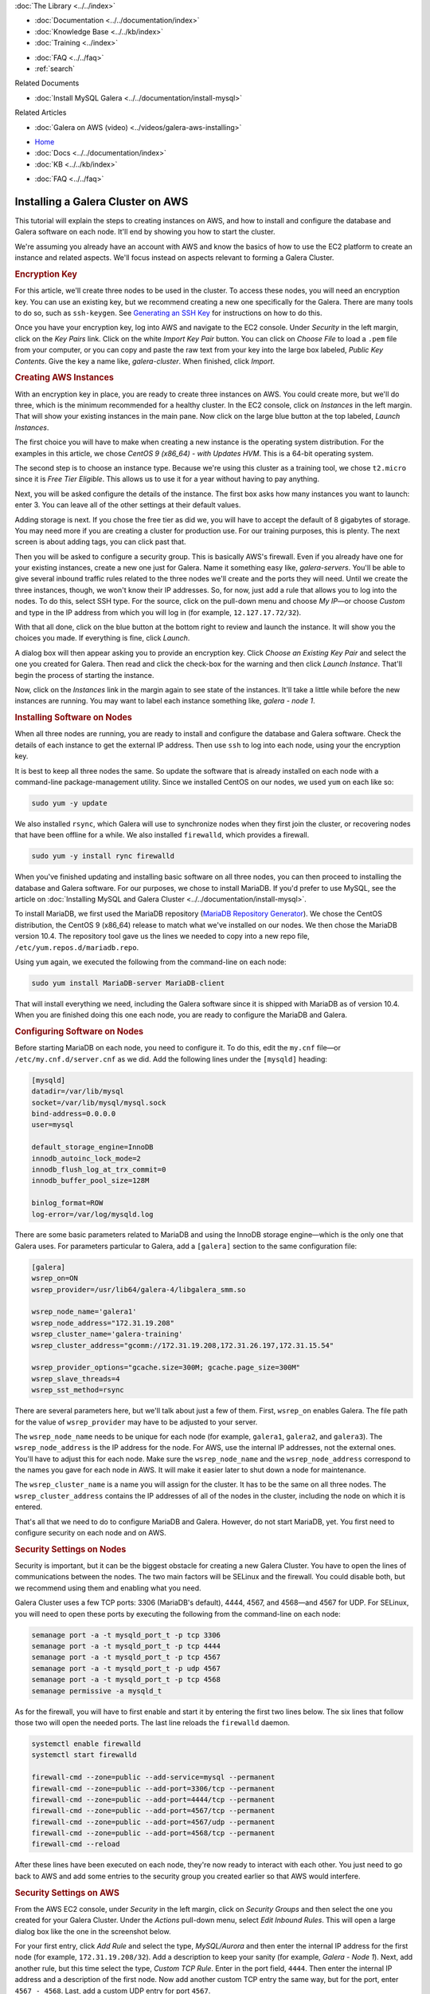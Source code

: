 .. meta::
   :title: Installing a Galera Cluster on AWS
   :description:
   :language: en-US
   :keywords: galera cluster, amazon, aws, installation, setup guide
   :copyright: Codership Oy, 2014 - 2025. All Rights Reserved.


.. container:: left-margin

   .. container:: left-margin-top

      :doc:`The Library <../../index>`

   .. container:: left-margin-content

      - :doc:`Documentation <../../documentation/index>`
      - :doc:`Knowledge Base <../../kb/index>`
      - :doc:`Training <../index>`

      .. cssclass:: sub-links

         - :doc:`Training Courses <../courses/index>`
         - :doc:`Training Videos <../videos/index>`

      .. cssclass:: sub-links

         .. cssclass:: here

         - :doc:`Tutorial Articles <./index>`

      - :doc:`FAQ <../../faq>`
      - :ref:`search`

      Related Documents

      - :doc:`Install MySQL Galera <../../documentation/install-mysql>`

      Related Articles

      - :doc:`Galera on AWS (video) <../videos/galera-aws-installing>`

.. container:: top-links

   - `Home <https://galeracluster.com>`_
   - :doc:`Docs <../../documentation/index>`
   - :doc:`KB <../../kb/index>`

   .. cssclass:: here nav-wider

      - :doc:`Training <../index>`

   - :doc:`FAQ <../../faq>`


.. cssclass:: library-article
.. _`galera-on-aws`:

===================================
Installing a Galera Cluster on AWS
===================================

.. rst-class:: article-stats

   Length: 2494 words; Writer: Russell J.T Dyer; Published: June 15, 2019; Topic: Installation

.. rst-class:: first-paragraph

   Amazon Web Services (AWS) is one of the largest providers of virtual servers and other web services. Through an account with AWS, using their EC2 (Elastic Compute Cloud) platform, you can create virtual servers, known as *instances*, and choose the operating system distribution. From there you can log remotely into the instance like you would a physical server, and install MySQL or MariaDB and Galera software. This means that you can create multiple instances to form a Galera Cluster.

This tutorial will explain the steps to creating instances on AWS, and how to install and configure the database and Galera software on each node. It'll end by showing you how to start the cluster.

We're assuming you already have an account with AWS and know the basics of how to use the EC2 platform to create an instance and related aspects. We'll focus instead on aspects relevant to forming a Galera Cluster.


.. rst-class:: section-heading list-sub-header
.. rubric:: Encryption Key

For this article, we'll create three nodes to be used in the cluster. To access these nodes, you will need an encryption key. You can use an existing key, but we recommend creating a new one specifically for the Galera. There are many tools to do so, such as ``ssh-keygen``. See `Generating an SSH Key <https://help.github.com/en/articles/generating-a-new-ssh-key-and-adding-it-to-the-ssh-agent>`_ for instructions on how to do this.

Once you have your encryption key, log into AWS and navigate to the EC2 console. Under *Security* in the left margin, click on the *Key Pairs* link. Click on the white *Import Key Pair* button. You can click on *Choose File* to load a ``.pem`` file from your computer, or you can copy and paste the raw text from your key into the large box labeled, *Public Key Contents*. Give the key a name like, *galera-cluster*. When finished, click *Import*.


.. rst-class:: section-heading list-sub-header
.. rubric:: Creating AWS Instances

With an encryption key in place, you are ready to create three instances on AWS. You could create more, but we'll do three, which is the minimum recommended for a healthy cluster. In the EC2 console, click on *Instances* in the left margin. That will show your existing instances in the main pane. Now click on the large blue button at the top labeled, *Launch Instances*.

The first choice you will have to make when creating a new instance is the operating system distribution. For the examples in this article, we chose *CentOS 9 (x86_64) - with Updates HVM*. This is a 64-bit operating system.

The second step is to choose an instance type. Because we're using this cluster as a training tool, we chose ``t2.micro`` since it is *Free Tier Eligible*. This allows us to use it for a year without having to pay anything.

Next, you will be asked configure the details of the instance. The first box asks how many instances you want to launch: enter 3. You can leave all of the other settings at their default values.

Adding storage is next. If you chose the free tier as did we, you will have to accept the default of 8 gigabytes of storage. You may need more if you are creating a cluster for production use. For our training purposes, this is plenty. The next screen is about adding tags, you can click past that.

Then you will be asked to configure a security group. This is basically AWS's firewall. Even if you already have one for your existing instances, create a new one just for Galera. Name it something easy like, *galera-servers*. You'll be able to give several inbound traffic rules related to the three nodes we'll create and the ports they will need. Until we create the three instances, though, we won't know their IP addresses. So, for now, just add a rule that allows you to log into the nodes. To do this, select SSH type. For the source, click on the pull-down menu and choose *My IP* |---| or choose *Custom* and type in the IP address from which you will log in (for example, ``12.127.17.72/32``).

With that all done, click on the blue button at the bottom right to review and launch the instance. It will show you the choices you made. If everything is fine, click *Launch*.

.. image:: ../../images/aws-galera-instances.png
   :width: 600px
   :alt: AWS Instances
   :class: tutorial-screenshot

A dialog box will then appear asking you to provide an encryption key. Click *Choose an Existing Key Pair* and select the one you created for Galera. Then read and click the check-box for the warning and then click *Launch Instance*. That'll begin the process of starting the instance.

Now, click on the *Instances* link in the margin again to see state of the instances. It'll take a little while before the new instances are running. You may want to label each instance something like, *galera - node 1*.


.. rst-class:: section-heading list-sub-header
.. rubric:: Installing Software on Nodes

When all three nodes are running, you are ready to install and configure the database and Galera software. Check the details of each instance to get the external IP address. Then use ``ssh`` to log into each node, using your the encryption key.

It is best to keep all three nodes the same. So update the software that is already installed on each node with a command-line package-management utility. Since we installed CentOS on our nodes, we used ``yum`` on each like so:

.. code-block:: console

   sudo yum -y update

We also installed ``rsync``, which Galera will use to synchronize nodes when they first join the cluster, or recovering nodes that have been offline for a while. We also installed ``firewalld``, which provides a firewall.

.. code-block:: console

   sudo yum -y install rync firewalld

When you've finished updating and installing basic software on all three nodes, you can then proceed to installing the database and Galera software. For our purposes, we chose to install MariaDB. If you'd prefer to use MySQL, see the article on :doc:`Installing MySQL and Galera Cluster <../../documentation/install-mysql>`.

To install MariaDB, we first used the MariaDB repository (`MariaDB Repository Generator <https://downloads.mariadb.org/mariadb/repositories/>`_). We chose the CentOS distribution, the CentOS 9 (x86_64) release to match what we've installed on our nodes. We then chose the MariaDB version 10.4. The repository tool gave us the lines we needed to copy into a new repo file, ``/etc/yum.repos.d/mariadb.repo``.

.. image:: ../../images/mariadb-repository-tool-choices.png
   :width: 500px
   :alt: MariaDB Repository Tool
   :class: tutorial-screenshot

Using ``yum`` again, we executed the following from the command-line on each node:

.. code-block:: console

   sudo yum install MariaDB-server MariaDB-client

That will install everything we need, including the Galera software since it is shipped with MariaDB as of version 10.4. When you are finished doing this one each node, you are ready to configure the MariaDB and Galera.


.. rst-class:: section-heading list-sub-header
.. rubric:: Configuring Software on Nodes

Before starting MariaDB on each node, you need to configure it. To do this, edit the ``my.cnf`` file |---| or ``/etc/my.cnf.d/server.cnf`` as we did. Add the following lines under the ``[mysqld]`` heading:

.. code-block:: ini

   [mysqld]
   datadir=/var/lib/mysql
   socket=/var/lib/mysql/mysql.sock
   bind-address=0.0.0.0
   user=mysql

   default_storage_engine=InnoDB
   innodb_autoinc_lock_mode=2
   innodb_flush_log_at_trx_commit=0
   innodb_buffer_pool_size=128M

   binlog_format=ROW
   log-error=/var/log/mysqld.log

There are some basic parameters related to MariaDB and using the InnoDB storage engine |---| which is the only one that Galera uses. For parameters particular to Galera, add a ``[galera]`` section to the same configuration file:

.. code-block:: ini

   [galera]
   wsrep_on=ON
   wsrep_provider=/usr/lib64/galera-4/libgalera_smm.so

   wsrep_node_name='galera1'
   wsrep_node_address="172.31.19.208"
   wsrep_cluster_name='galera-training'
   wsrep_cluster_address="gcomm://172.31.19.208,172.31.26.197,172.31.15.54"

   wsrep_provider_options="gcache.size=300M; gcache.page_size=300M"
   wsrep_slave_threads=4
   wsrep_sst_method=rsync

There are several parameters here, but we'll talk about just a few of them. First, ``wsrep_on`` enables Galera. The file path for the value of ``wsrep_provider`` may have to be adjusted to your server.

The ``wsrep_node_name`` needs to be unique for each node (for example, ``galera1``, ``galera2``, and ``galera3``). The ``wsrep_node_address`` is the IP address for the node. For AWS, use the internal IP addresses, not the external ones. You'll have to adjust this for each node. Make sure the ``wsrep_node_name`` and the ``wsrep_node_address`` correspond to the names you gave for each node in AWS. It will make it easier later to shut down a node for maintenance.

The ``wsrep_cluster_name`` is a name you will assign for the cluster. It has to be the same on all three nodes. The ``wsrep_cluster_address`` contains the IP addresses of all of the nodes in the cluster, including the node on which it is entered.

That's all that we need to do to configure MariaDB and Galera. However, do not start MariaDB, yet. You first need to configure security on each node and on AWS.


.. rst-class:: section-heading list-sub-header
.. rubric:: Security Settings on Nodes

Security is important, but it can be the biggest obstacle for creating a new Galera Cluster. You have to open the lines of communications between the nodes. The two main factors will be SELinux and the firewall. You could disable both, but we recommend using them and enabling what you need.

Galera Cluster uses a few TCP ports: 3306 (MariaDB's default), 4444, 4567, and 4568 |---| and 4567 for UDP. For SELinux, you will need to open these ports by executing the following from the command-line on each node:

.. code-block:: console

   semanage port -a -t mysqld_port_t -p tcp 3306
   semanage port -a -t mysqld_port_t -p tcp 4444
   semanage port -a -t mysqld_port_t -p tcp 4567
   semanage port -a -t mysqld_port_t -p udp 4567
   semanage port -a -t mysqld_port_t -p tcp 4568
   semanage permissive -a mysqld_t

As for the firewall, you will have to first enable and start it by entering the first two lines below. The six lines that follow those two will open the needed ports. The last line reloads the ``firewalld`` daemon.

.. code-block:: console

   systemctl enable firewalld
   systemctl start firewalld

   firewall-cmd --zone=public --add-service=mysql --permanent
   firewall-cmd --zone=public --add-port=3306/tcp --permanent
   firewall-cmd --zone=public --add-port=4444/tcp --permanent
   firewall-cmd --zone=public --add-port=4567/tcp --permanent
   firewall-cmd --zone=public --add-port=4567/udp --permanent
   firewall-cmd --zone=public --add-port=4568/tcp --permanent
   firewall-cmd --reload

After these lines have been executed on each node, they're now ready to interact with each other. You just need to go back to AWS and add some entries to the security group you created earlier so that AWS would interfere.


.. rst-class:: section-heading list-sub-header
.. rubric:: Security Settings on AWS

From the AWS EC2 console, under *Security* in the left margin, click on *Security Groups* and then select the one you created for your Galera Cluster. Under the *Actions* pull-down menu, select *Edit Inbound Rules*. This will open a large dialog box like the one in the screenshot below.

.. image:: ../../images/aws-galera-security-inbound-rules.png
   :width: 600px
   :alt: AWS Inbound Rules
   :class: tutorial-screenshot

For your first entry, click *Add Rule* and select the type, *MySQL/Aurora* and then enter the internal IP address for the first node (for example, ``172.31.19.208/32``). Add a description to keep your sanity (for example, *Galera - Node 1*). Next, add another rule, but this time select the type, *Custom TCP Rule*. Enter in the port field, ``4444``. Then enter the internal IP address and a description of the first node. Now add another custom TCP entry the same way, but for the port, enter ``4567 - 4568``. Last, add a custom UDP entry for port ``4567``.

Repeat these four entries for each node, adjusting the IP addresses and descriptions for each. When you are finished, click on *Save*.

Now that you've authorized each Galera node to communicate with the others on the required ports, you are ready to start Galera


.. rst-class:: section-heading list-sub-header
.. rubric:: Starting Galera

When first starting a new Galera Cluster, you will have to start one node first. The problem is that if there are no other nodes in the cluster, it will fail |---| unless you start MariaDB on the first node telling it that it is the first. To do this, you would use the ``mysqld_bootstrap`` command.

To make it easy, though, in version 4 of Galera, you can use the ``galera_new_cluster`` script. Just execute it from the command-line on the first node, only. Incidentally, if you ever shut-down all nodes in the cluster and want to use ``galera_new_cluster`` again, you may have to edit ``/var/lib/mysql/grastate.dat`` and change the ``safe_to_bootstrap`` variable in that file from 0 to 1.

Running ``galera_new_cluster`` on the first node will start MariaDB and Galera, but only on that one node. On the other nodes, execute the following from the command-line:

.. code-block:: console

   systemctl start mariadb

Wait until the second node has started before starting the third. It does not matter, but it is better to keep the clutter to a minimum when learning. Once MariaDB has started on each node, enter the first line below from the command-line on one of the nodes. Incidentally, there is no password at this point, so just hit enter when asked.

.. code-block:: console

   mysql -p -u root -e "SHOW STATUS LIKE 'wsrep_cluster_size'"

   Enter password:

   +--------------------+-------+
   | Variable_name      | Value |
   +--------------------+-------+
   | wsrep_cluster_size | 3     |
   +--------------------+-------+

You can see from the results here that there are three nodes in the cluster. That's what we want. You've successfully installed a Galera Cluster using AWS instances. You can start entering data and using the cluster.

If you first want to play with the cluster a bit, log into all three nodes with the ``mysql`` client. Create a database on one node and check the other two nodes to see that it is there. Then create a table on another node and insert a row of data into that table on the third node. Then execute a ``SELECT`` statement on each node to see that it is replicating the data across the cluster.

.. container:: bottom-links

   Related Documents

   - :doc:`Install MySQL Galera <../../documentation/install-mysql>`

   Related Articles

   - :doc:`Galera on AWS (video) <../videos/galera-aws-installing>`


.. |---|   unicode:: U+2014 .. EM DASH
   :trim:

